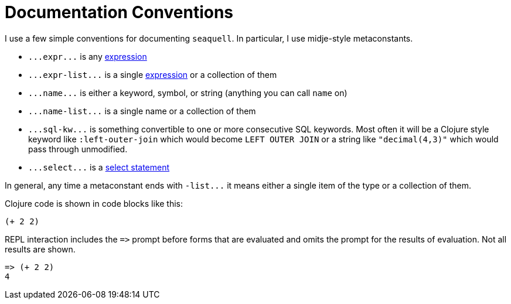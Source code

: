 = Documentation Conventions

I use a few simple conventions for documenting `seaquell`.
In particular, I use midje-style metaconstants.

* `+...expr...+` is any <<Expression-Representation.adoc#, expression>>
* `+...expr-list...+` is a single <<Expression-Representation.adoc#, expression>> or a collection of them
* `+...name...+` is either a keyword, symbol, or string (anything you can call `name` on)
* `+...name-list...+` is a single name or a collection of them
* `+...sql-kw...+` is something convertible to one or more consecutive SQL keywords.
Most often it will be a Clojure style keyword like `:left-outer-join` which would become `LEFT OUTER JOIN` or a string like `"decimal(4,3)"` which would pass through unmodified.
* `+...select...+` is a <<Select-Statement-Representation.adoc#, select statement>>

In general, any time a metaconstant ends with `+-list...+` it means either a single item of the type or a collection of them.

Clojure code is shown in code blocks like this:

[source,clojure]
----
(+ 2 2)
----

REPL interaction includes the `+=>+` prompt before forms that are evaluated and omits the prompt for the results of evaluation.
Not all results are shown.

[source,clojure]
----
=> (+ 2 2)
4
----
